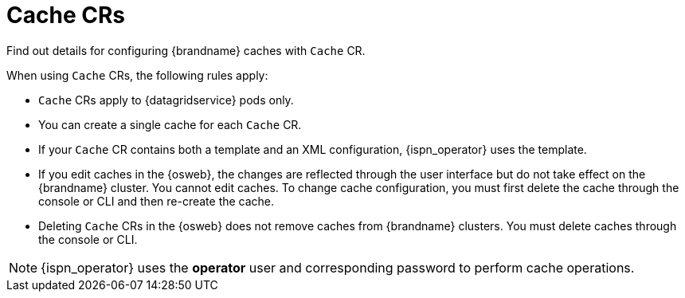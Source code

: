 [id='cache-cr_{context}']
= Cache CRs

[role="_abstract"]
Find out details for configuring {brandname} caches with `Cache` CR.

When using `Cache` CRs, the following rules apply:

* `Cache` CRs apply to {datagridservice} pods only.
* You can create a single cache for each `Cache` CR.
* If your `Cache` CR contains both a template and an XML configuration, {ispn_operator} uses the template.
* If you edit caches in the {osweb}, the changes are reflected through the user interface but do not take effect on the {brandname} cluster. You cannot edit caches. To change cache configuration, you must first delete the cache through the console or CLI and then re-create the cache.
* Deleting `Cache` CRs in the {osweb} does not remove caches from {brandname} clusters. You must delete caches through the console or CLI.

[NOTE]
====
{ispn_operator} uses the **operator** user and corresponding password to perform cache operations.
====
